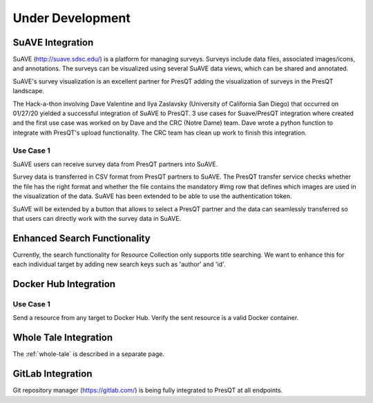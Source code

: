 Under Development
=================

SuAVE Integration
-----------------
SuAVE (http://suave.sdsc.edu/) is a platform for managing surveys. Surveys include data files,
associated images/icons, and annotations. The surveys can be visualized using several SuAVE data
views, which can be shared and annotated.

SuAVE's survey visualization is an excellent partner for PresQT adding the visualization of
surveys in the PresQT landscape.

The Hack-a-thon involving Dave Valentine and Ilya Zaslavsky (University of California San Diego)
that occurred on 01/27/20 yielded a successful integration of SuAVE to PresQT. 3 use cases for
Suave/PresQT integration where created and the first use case was worked on by Dave and the
CRC (Notre Dame) team. Dave wrote a python function to integrate with PresQT's upload functionality.
The CRC team has clean up work to finish this integration.

Use Case 1
++++++++++
SuAVE users can receive survey data from PresQT partners into SuAVE.

Survey data is transferred in CSV format from PresQT partners to SuAVE. The PresQT transfer service
checks whether the file has the right format and whether the file contains the mandatory #img row
that defines which images are used in the visualization of the data.
SuAVE has been extended to be able to use the authentication token.

SuAVE will be extended by a button that allows to select a PresQT partner and the data can
seamlessly transferred so that users can directly work with the survey data in SuAVE.

Enhanced Search Functionality
-----------------------------
Currently, the search functionality for Resource Collection only supports title searching. We
want to enhance this for each individual target by adding new search keys such as 'author' and 'id'.


Docker Hub Integration
----------------------

Use Case 1
++++++++++
Send a resource from any target to Docker Hub. Verify the sent resource is a valid Docker container.


Whole Tale Integration
----------------------

The :ref:`whole-tale` is described in a separate page.

GitLab Integration
------------------
Git repository manager (https://gitlab.com/) is being fully integrated to PresQT at all endpoints.
